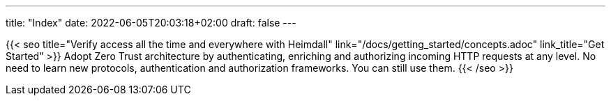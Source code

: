 ---
title: "Index"
date: 2022-06-05T20:03:18+02:00
draft: false
---

{{< seo
    title="Verify access all the time and everywhere with Heimdall"
    link="/docs/getting_started/concepts.adoc"
    link_title="Get Started"
>}}
Adopt Zero Trust architecture by authenticating, enriching and authorizing incoming HTTP requests at any level. No need to learn new protocols, authentication and authorization frameworks. You can still use them.
{{< /seo >}}

